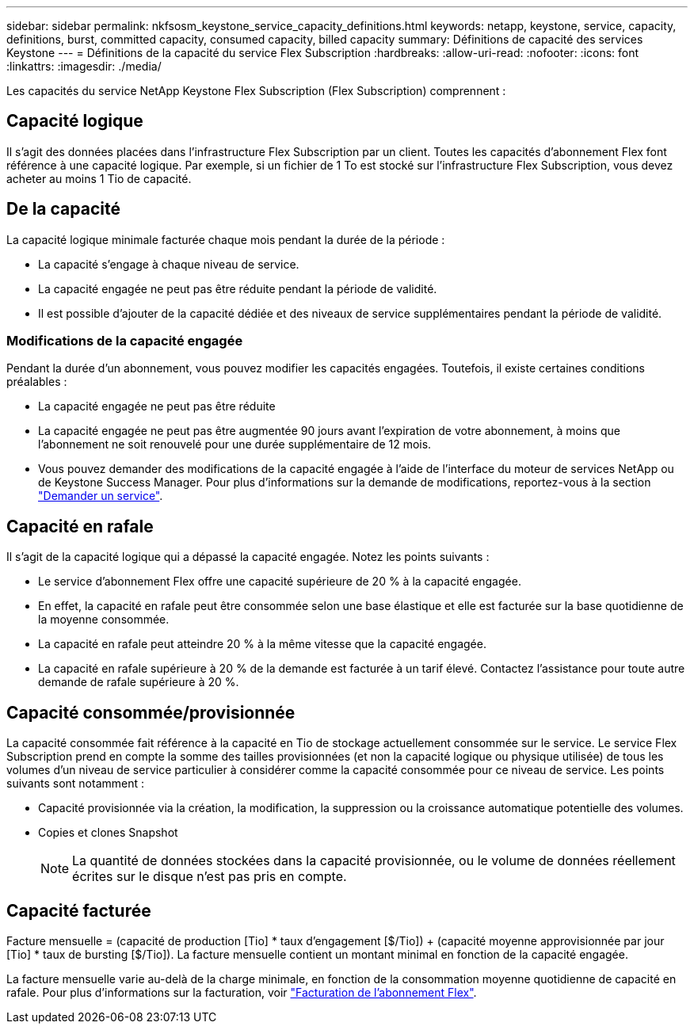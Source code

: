---
sidebar: sidebar 
permalink: nkfsosm_keystone_service_capacity_definitions.html 
keywords: netapp, keystone, service, capacity, definitions, burst, committed capacity, consumed capacity, billed capacity 
summary: Définitions de capacité des services Keystone 
---
= Définitions de la capacité du service Flex Subscription
:hardbreaks:
:allow-uri-read: 
:nofooter: 
:icons: font
:linkattrs: 
:imagesdir: ./media/


[role="lead"]
Les capacités du service NetApp Keystone Flex Subscription (Flex Subscription) comprennent :



== Capacité logique

Il s'agit des données placées dans l'infrastructure Flex Subscription par un client. Toutes les capacités d'abonnement Flex font référence à une capacité logique. Par exemple, si un fichier de 1 To est stocké sur l'infrastructure Flex Subscription, vous devez acheter au moins 1 Tio de capacité.



== De la capacité

La capacité logique minimale facturée chaque mois pendant la durée de la période :

* La capacité s'engage à chaque niveau de service.
* La capacité engagée ne peut pas être réduite pendant la période de validité.
* Il est possible d'ajouter de la capacité dédiée et des niveaux de service supplémentaires pendant la période de validité.




=== Modifications de la capacité engagée

Pendant la durée d'un abonnement, vous pouvez modifier les capacités engagées. Toutefois, il existe certaines conditions préalables :

* La capacité engagée ne peut pas être réduite
* La capacité engagée ne peut pas être augmentée 90 jours avant l'expiration de votre abonnement, à moins que l'abonnement ne soit renouvelé pour une durée supplémentaire de 12 mois.
* Vous pouvez demander des modifications de la capacité engagée à l'aide de l'interface du moteur de services NetApp ou de Keystone Success Manager. Pour plus d'informations sur la demande de modifications, reportez-vous à la section link:sewebiug_raise_a_service_request.html["Demander un service"].




== Capacité en rafale

Il s'agit de la capacité logique qui a dépassé la capacité engagée. Notez les points suivants :

* Le service d'abonnement Flex offre une capacité supérieure de 20 % à la capacité engagée.
* En effet, la capacité en rafale peut être consommée selon une base élastique et elle est facturée sur la base quotidienne de la moyenne consommée.
* La capacité en rafale peut atteindre 20 % à la même vitesse que la capacité engagée.
* La capacité en rafale supérieure à 20 % de la demande est facturée à un tarif élevé. Contactez l'assistance pour toute autre demande de rafale supérieure à 20 %.




== Capacité consommée/provisionnée

La capacité consommée fait référence à la capacité en Tio de stockage actuellement consommée sur le service. Le service Flex Subscription prend en compte la somme des tailles provisionnées (et non la capacité logique ou physique utilisée) de tous les volumes d'un niveau de service particulier à considérer comme la capacité consommée pour ce niveau de service. Les points suivants sont notamment :

* Capacité provisionnée via la création, la modification, la suppression ou la croissance automatique potentielle des volumes.
* Copies et clones Snapshot
+

NOTE: La quantité de données stockées dans la capacité provisionnée, ou le volume de données réellement écrites sur le disque n'est pas pris en compte.





== Capacité facturée

Facture mensuelle = (capacité de production [Tio] * taux d'engagement [$/Tio]) + (capacité moyenne approvisionnée par jour [Tio] * taux de bursting [$/Tio]). La facture mensuelle contient un montant minimal en fonction de la capacité engagée.

La facture mensuelle varie au-delà de la charge minimale, en fonction de la consommation moyenne quotidienne de capacité en rafale. Pour plus d'informations sur la facturation, voir link:nkfsosm_kfs_billing.html["Facturation de l'abonnement Flex"].

